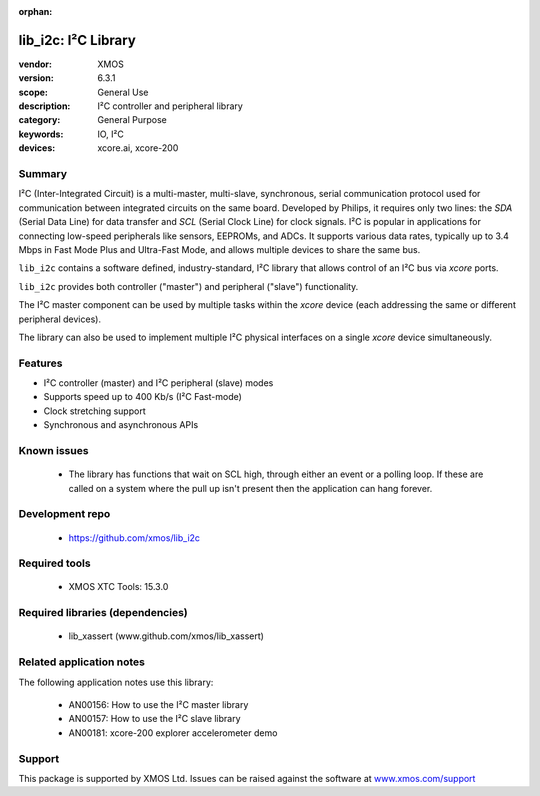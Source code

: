 
:orphan:

####################
lib_i2c: I²C Library
####################

:vendor: XMOS
:version: 6.3.1
:scope: General Use
:description: I²C controller and peripheral library
:category: General Purpose
:keywords: IO, I²C
:devices: xcore.ai, xcore-200

*******
Summary
*******

I²C (Inter-Integrated Circuit) is a multi-master, multi-slave, synchronous, serial communication
protocol used for communication between integrated circuits on the same board. Developed by Philips,
it requires only two lines: the `SDA` (Serial Data Line) for data transfer and `SCL` (Serial Clock
Line) for clock signals. I²C is popular in applications for connecting low-speed peripherals like
sensors, EEPROMs, and ADCs. It supports various data rates, typically up to 3.4 Mbps in Fast Mode
Plus and Ultra-Fast Mode, and allows multiple devices to share the same bus.

``lib_i2c`` contains a software defined, industry-standard, I²C library that allows control of an
I²C bus via `xcore` ports.

``lib_i2c`` provides both controller ("master") and peripheral ("slave") functionality.

The I²C master component can be used by multiple tasks within the `xcore` device (each addressing
the same or different peripheral devices).

The library can also be used to implement multiple I²C physical interfaces on a single `xcore`
device simultaneously.

********
Features
********

* I²C controller (master) and I²C peripheral (slave) modes
* Supports speed up to 400 Kb/s (I²C Fast-mode)
* Clock stretching support
* Synchronous and asynchronous APIs

************
Known issues
************

  * The library has functions that wait on SCL high, through either an event or a polling loop.
    If these are called on a system where the pull up isn't present then the application can hang forever.

****************
Development repo
****************

  * `https://github.com/xmos/lib_i2c <https://github.com/xmos/lib_i2c>`_

**************
Required tools
**************

  * XMOS XTC Tools: 15.3.0

*********************************
Required libraries (dependencies)
*********************************

  * lib_xassert (www.github.com/xmos/lib_xassert)

*************************
Related application notes
*************************

The following application notes use this library:

  * AN00156: How to use the I²C master library
  * AN00157: How to use the I²C slave library
  * AN00181: xcore-200 explorer accelerometer demo

*******
Support
*******

This package is supported by XMOS Ltd. Issues can be raised against the software at
`www.xmos.com/support <https://www.xmos.com/support>`_
